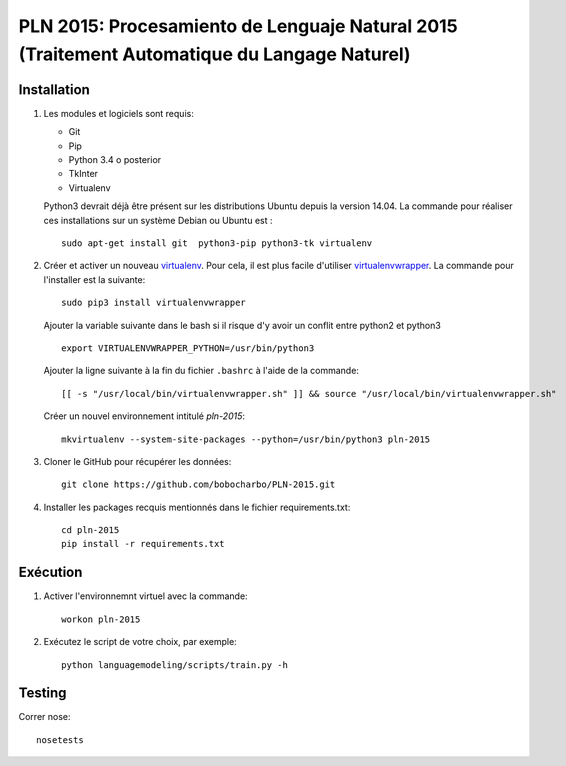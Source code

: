 PLN 2015: Procesamiento de Lenguaje Natural 2015 (Traitement Automatique du Langage Naturel)
================================================


Installation
-----------

1. Les modules et logiciels sont requis:

   - Git
   - Pip
   - Python 3.4 o posterior
   - TkInter
   - Virtualenv

   Python3 devrait déjà être présent sur les distributions Ubuntu depuis la version 14.04. La commande pour réaliser ces installations sur un système Debian ou Ubuntu est : ::

    sudo apt-get install git  python3-pip python3-tk virtualenv

2. Créer et activer un nouveau  `virtualenv <https://virtualenv.readthedocs.io/en/stable/>`_. Pour cela, il est plus facile d'utiliser   `virtualenvwrapper <https://virtualenvwrapper.readthedocs.io/en/latest/>`_.
   La commande pour l'installer est la suivante::

    sudo pip3 install virtualenvwrapper
    
   Ajouter la variable suivante dans le bash si il risque d'y avoir un conflit entre python2 et python3 ::
   
      export VIRTUALENVWRAPPER_PYTHON=/usr/bin/python3

   Ajouter la ligne suivante à la fin du fichier ``.bashrc`` à l'aide de la commande::

    [[ -s "/usr/local/bin/virtualenvwrapper.sh" ]] && source "/usr/local/bin/virtualenvwrapper.sh"

   Créer un nouvel environnement intitulé `pln-2015`::

    mkvirtualenv --system-site-packages --python=/usr/bin/python3 pln-2015

3. Cloner le GitHub pour récupérer les données::

    git clone https://github.com/bobocharbo/PLN-2015.git

4. Installer les packages recquis mentionnés dans le fichier requirements.txt::

    cd pln-2015
    pip install -r requirements.txt


Exécution
---------

1. Activer l'environnemnt virtuel avec la commande::

    workon pln-2015

2. Exécutez le script de votre choix, par exemple::

    python languagemodeling/scripts/train.py -h


Testing
-------

Correr nose::

    nosetests


